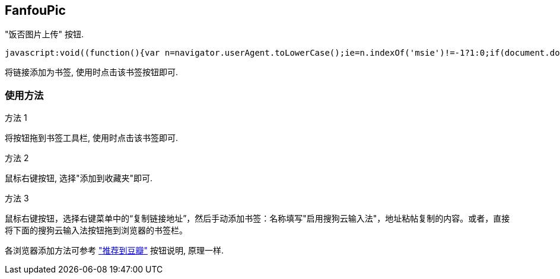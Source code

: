 == FanfouPic ==

"饭否图片上传" 按钮. 

[source,html]
-----------------------------
javascript:void((function(){var n=navigator.userAgent.toLowerCase();ie=n.indexOf('msie')!=-1?1:0;if(document.documentMode)ie=0;charset='';if(ie)charset=document.charset;src=ie&&charset=='utf-8'?'http://localhost/fanfou/fanfoupic.js':'http://localhost/fanfou/fanfoupic.js';element=document.createElement('script');element.setAttribute('src',src);document.body.appendChild(element);})())
-----------------------------

将链接添加为书签, 使用时点击该书签按钮即可.

=== 使用方法 ===

.方法 1
将按钮拖到书签工具栏, 使用时点击该书签即可.

.方法 2
鼠标右键按钮, 选择"添加到收藏夹"即可.

.方法 3
鼠标右键按钮，选择右键菜单中的“复制链接地址”，然后手动添加书签：名称填写"启用搜狗云输入法"，地址粘帖复制的内容。或者，直接将下面的搜狗云输入法按钮拖到浏览器的书签栏。

各浏览器添加方法可参考 http://www.douban.com/service/bookmarklet["推荐到豆瓣"] 按钮说明, 原理一样.

